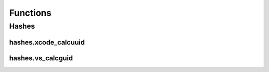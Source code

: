 Functions
=========

Hashes
------

hashes.xcode_calcuuid
^^^^^^^^^^^^^^^^^^^^^
.. doxygenfunction:: ide_gen::hashes::xcode_calcuuid

hashes.vs_calcguid
^^^^^^^^^^^^^^^^^^
.. doxygenfunction:: ide_gen::hashes::vs_calcguid
